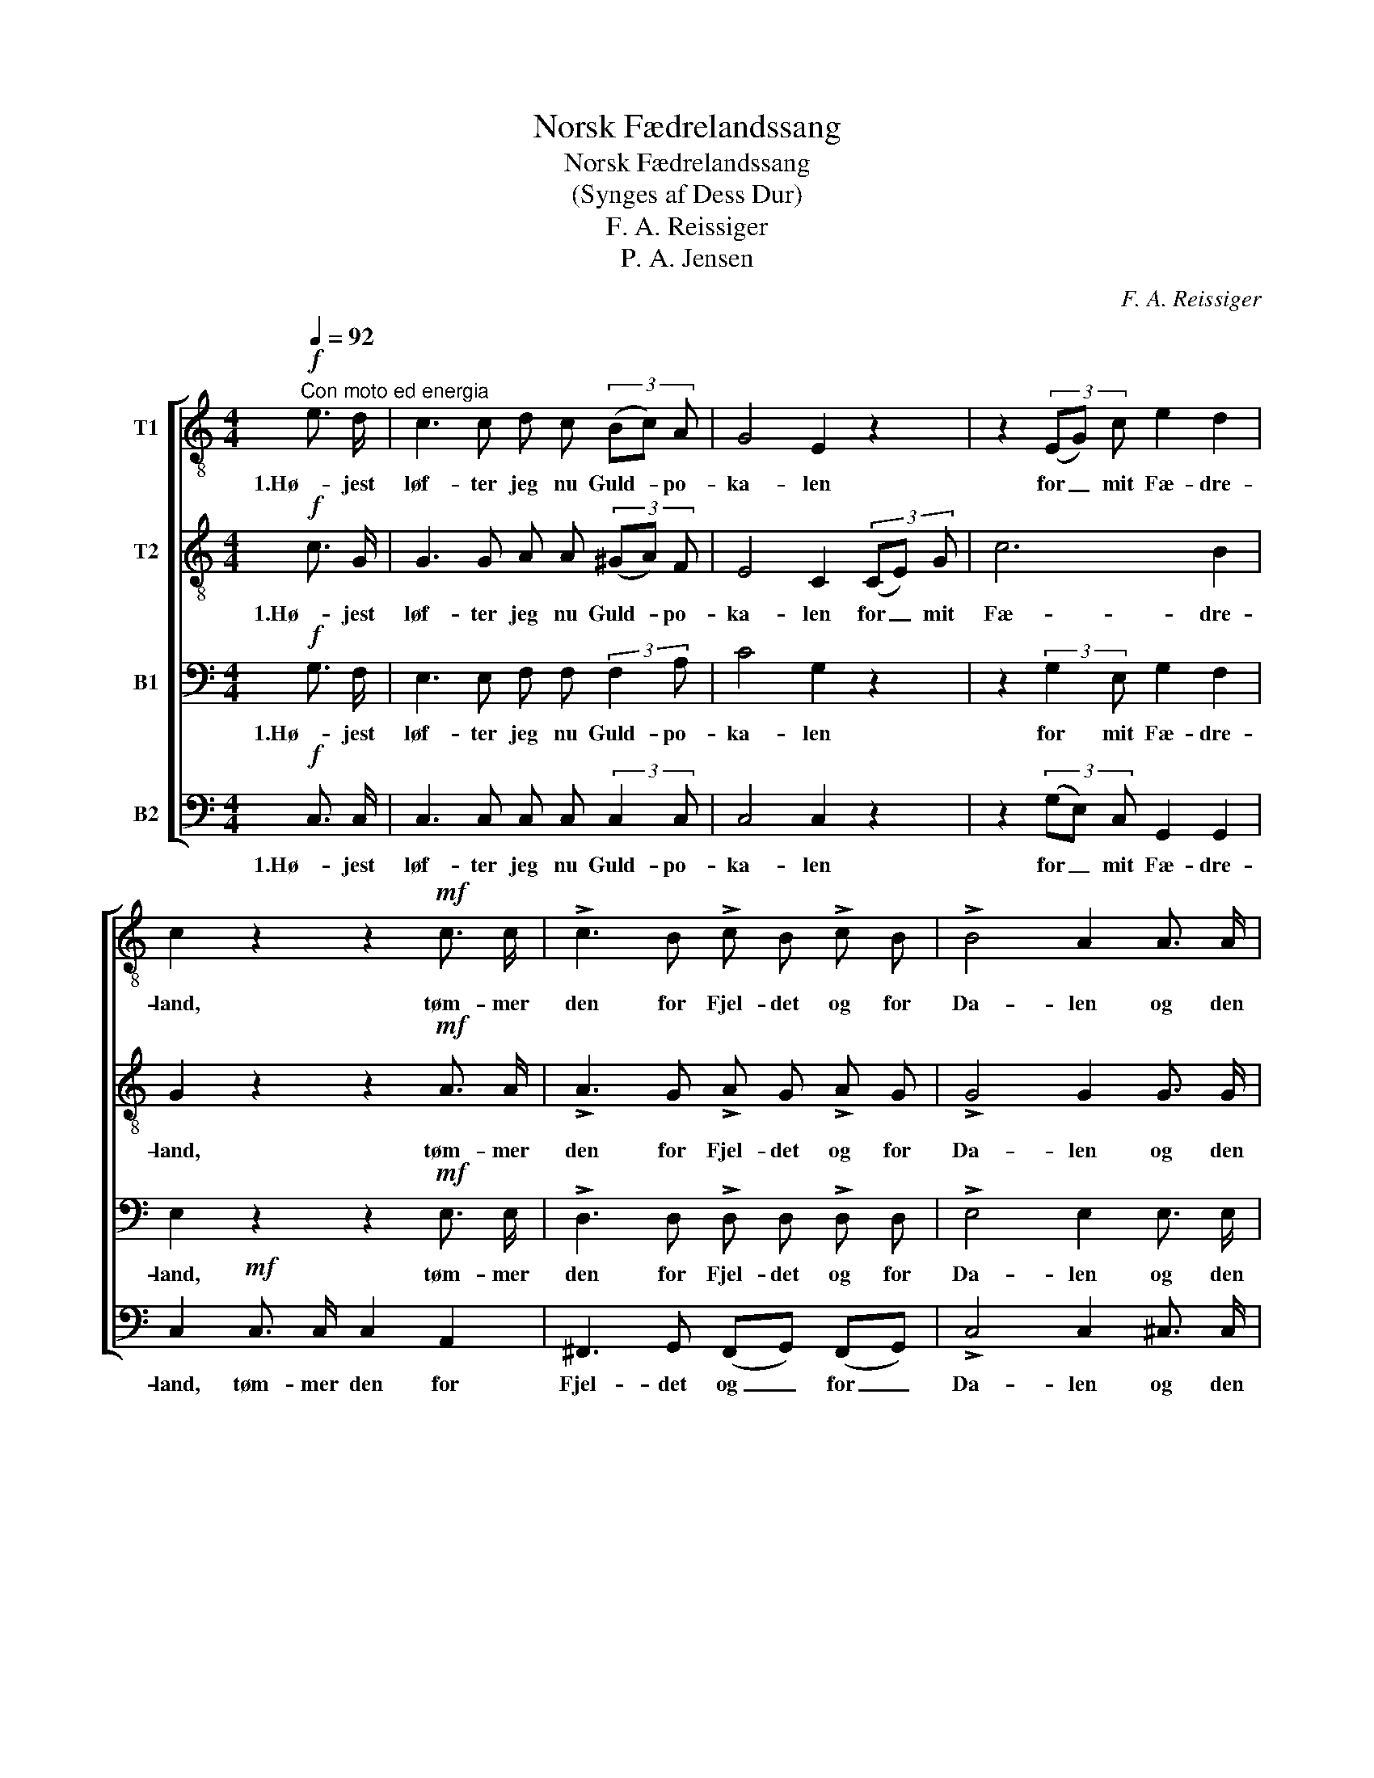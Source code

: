 X:1
T:Norsk Fædrelandssang
T:Norsk Fædrelandssang
T:(Synges af Dess Dur)
T:F. A. Reissiger
T:P. A. Jensen
C:F. A. Reissiger
Z:P. A. Jensen
%%score [ 1 2 3 4 ]
L:1/8
Q:1/4=92
M:4/4
K:C
V:1 treble-8 nm="T1"
V:2 treble-8 nm="T2"
V:3 bass nm="B1"
V:4 bass nm="B2"
V:1
!f!"^Con moto ed energia" e3/2 d/ | c3 c d c (3(Bc) A | G4 E2 z2 | z2 (3(EG) c e2 d2 | %4
w: 1.Hø- jest|løf- ter jeg nu Guld- * po-|ka- len|for _ mit Fæ- dre-|
 c2 z2 z2!mf! c3/2 c/ | !>!c3 B !>!c B !>!c B | !>!B4 A2 A3/2 A/ | %7
w: land, tøm- mer|den for Fjel- det og for|Da- len og den|
!<(! (B2 d2-!<)! dB)!>(! (cA)!>)! | G2 z2 z2!mf! E3/2 F/ | G3/2 d/ e3/2 d/ (c3/2d/4c/4 B) c | %10
w: hø- * * * je _|Strand: Fjel- det|med sin Malm, sin Pragt _ _ _ af|
 d4 G2!mf! B3/2 c/ |!<(! (d2 f4)!<)!!>(! (ed)!>)! | c2 z2 z2!f! e3/2 e/ | !>!f3 e d3/2 d/ e3/2 d/ | %14
w: Sko- ve og sit|Fug- * le- *|kor, Da- len,|svøbt i Guld og Blom- ster-|
 !>!g4 .c2 .c2 | !>!f3 e e3/2 d/ c A | (G2 c4 B2) | c4 z2 |] %18
w: flor, lunt bag|Stran- den ved den mør- ke|Vo- * *|ve!|
V:2
!f! c3/2 G/ | G3 G A A (3(^GA) F | E4 C2 (3(CE) G | c6 B2 | G2 z2 z2!mf! A3/2 A/ | %5
w: 1.Hø- jest|løf- ter jeg nu Guld- * po-|ka- len for _ mit|Fæ- dre-|land, tøm- mer|
 !>!A3 G !>!A G !>!A G | !>!G4 G2 G3/2 G/ |!<(! (G2 B2-!<)! BG)!>(! (A^F)!>)! | %8
w: den for Fjel- det og for|Da- len og den|hø- * * * je _|
 G2 z2 z2!mf! C3/2 D/ | E3/2 E/ G3/2 F/ (E2 G) G | G4 G2!mf! G3/2 G/ |!<(! (G2 c4)!<)!!>(! B2!>)! | %12
w: Strand: Fjel- det|med sin Malm, sin Pragt _ af|Sko- ve og sit|Fug- * le-|
 c2 z2 z2!f! c3/2 c/ | !>!c3 c c3/2 c/ B3/2 B/ | !>!c4 .c2 .c2 | !>!B3 c A3/2 A/ A A | (G4 F4) | %17
w: kor, Da- len,|svøbt i Guld og Blom- ster-|flor, lunt bag|Stran- den ved den mør- ke|Vo- *|
 E4 z2 |] %18
w: ve!|
V:3
!f! G,3/2 F,/ | E,3 E, F, F, (3:2:2F,2 A, | C4 G,2 z2 | z2 (3:2:2G,2 E, G,2 F,2 | %4
w: 1.Hø- jest|løf- ter jeg nu Guld- po-|ka- len|for mit Fæ- dre-|
 E,2 z2 z2!mf! E,3/2 E,/ | !>!D,3 D, !>!D, D, !>!D, D, | !>!E,4 E,2 E,3/2 E,/ | %7
w: land, tøm- mer|den for Fjel- det og for|Da- len og den|
!<(! D,6!<)!!>(! (D,C,)!>)! | B,,2 z2 z2!mf! C,3/2 C,/ | C,3/2 C,/ C,3/2 C,/ (C,2 F,) E, | %10
w: hø- je _|Strand: Fjel- det|med sin Malm, sin Pragt _ af|
 F,4 F,2!mf! F,3/2 E,/ |!<(! (F,2 A,4)!<)!!>(! (G,F,)!>)! | E,2!f! G,3/2 A,/ !>!_B,3 B, | %13
w: Sko- ve og sit|Fug- * le- *|kor, Da- len, svøbt i|
 !>!A,3 A, ^G,2 =G,2 | !>!G,4 .A,2 .G,2 | !>!G,3 G, F,3/2 D,/ _E, E, | (E,4 D,2 G,2) | G,4 z2 |] %18
w: Guld og Blom- ster-|flor, lunt bag|Stran- den ved den mør- ke|Vo- * *|ve!|
V:4
!f! C,3/2 C,/ | C,3 C, C, C, (3:2:2C,2 C, | C,4 C,2 z2 | z2 (3(G,E,) C, G,,2 G,,2 | %4
w: 1.Hø- jest|løf- ter jeg nu Guld- po-|ka- len|for _ mit Fæ- dre-|
 C,2!mf! C,3/2 C,/ C,2 A,,2 | ^F,,3 G,, (F,,G,,) (F,,G,,) | !>!C,4 C,2 ^C,3/2 C,/ | %7
w: land, tøm- mer den for|Fjel- det og _ for _|Da- len og den|
!<(! D,6!<)!!>(! D,2!>)! | G,,2!mf! G,3/2 G,/ G,2 G,2 | C2 (E,>F,) G,2 C,2 | %10
w: hø- je|Strand: Fjel- det med sin|Malm, sin _ Prakt af|
 C,4 B,,2!mf! G,,3/2 G,,/ |!<(! G,,6!<)!!>(! G,,2!>)! | %12
w: Sko- ve og sit|Fug- le-|
"_\n\n2.Hedenold har Sagn om sine Helte vidt fra Land og Sø;\nfik end Nuet ej dets Styrkebelte, skal ej Sagnet dø. \nDer er endnu mangen Strid at stande for en fyrig Slægt;\nAandens Sværdslag falde lige kjækt\npaa Barbarens og Filistrens Pande!\n\n\n\n3.Ros og Rigdom skal ej langvejs søges som et blodigt Rov;\nhjemme nu i Fredens Favn de øges under Friheds Lov.\nBjergets Huldreslægt til Bonden skatter, Dalen giver Guld,\nog det vrede Hav, sin Bejler huld,\nmildnes ved de muntre Blaamænds Latter.\n\n\n\n4.Jeg er stolt; jeg kan ej Pletter finde paa min Moders Dragt;\nhvor jeg færdes, staar hun for mit Minde i sin Skjoldmøpragt.\nDerfor løfter højest jeg Pokalen for mit Fædreland, \ntømmer den for Bølgen og for Strand,\nFos og Fjeld og hver en Blomst i Dalen!\n" C,2 z2 z2!f! G,3/2 G,/ | %13
w: kor, Da- len,|
 !>!F,3 F, F,3/2 F,/ F,3/2 F,/ | !>!E,4 .F,2 .E,2 | !>!D,3 C, F,,3/2 F,,/ ^F,, F,, | G,,8 | %17
w: svøbt i Guld og Blom- ster-|flor, lunt bag|Stran- den ved den mør- ke|Vo-|
 C,4 z2 |] %18
w: ve!|


